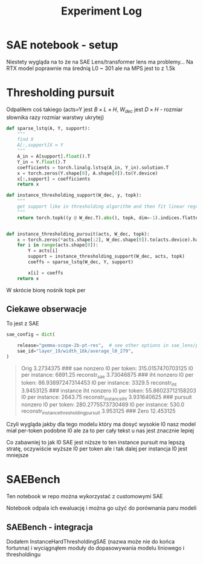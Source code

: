 #+title: Experiment Log

* SAE notebook - setup
:PROPERTIES:
:CREATED:  <2025-10-08 Wed> [01:43]
:END:

Niestety wygląda na to że na SAE Lens/transformer lens ma problemy...
Na RTX model poprawnie ma średnią L0 ~ 301 ale na MPS jest to z 1.5k



* Thresholding pursuit
:PROPERTIES:
:CREATED:  <2025-10-11 Sat> [18:34]
:END:

Odpaliłem coś takiego (acts=Y jest $B \times L \times H$, $W_{dec}$ jest $D \times H$ - rozmiar słownika razy rozmiar warstwy ukrytej)

#+BEGIN_SRC python :session experiment_log.org  :exports both
def sparse_lstq(A, Y, support):
    """
    find X
    A[:,support]X = Y
    """
    A_in = A[support].float().T
    Y_in = Y.float().T
    coefficients = torch.linalg.lstsq(A_in, Y_in).solution.T
    x = torch.zeros(Y.shape[0], A.shape[0]).to(Y.device)
    x[:,support] = coefficients
    return x

def instance_thresholding_support(W_dec, y, topk):
    """
    get support like in thresholding algorithm and then fit linear regression on this support
    """
    return torch.topk((y @ W_dec.T).abs(), topk, dim=-1).indices.flatten().unique()


def instance_thresholding_pursuit(acts, W_dec, topk):
    x = torch.zeros(*acts.shape[:2], W_dec.shape[0]).to(acts.device).half()
    for i in range(acts.shape[0]):
        Y = acts[i]
        support = instance_thresholding_support(W_dec, acts, topk)
        coeffs = sparse_lstq(W_dec, Y, support)

        x[i] = coeffs
    return x
#+END_SRC

W skrócie biorę nośnik topk per

** Ciekawe obserwacje
:PROPERTIES:
:CREATED:  <2025-10-11 Sat> [18:39]
:END:

To jest z SAE

#+BEGIN_SRC python :session experiment_log.org  :exports both
sae_config = dict(

    release="gemma-scope-2b-pt-res",  # see other options in sae_lens/pretrained_saes.yaml
    sae_id="layer_19/width_16k/average_l0_279",
)
#+END_SRC


#+BEGIN_QUOTE
Orig 3.2734375
###
sae nonzero
l0 per token: 315.0157470703125
l0 per instance: 6891.25
reconstr_sae 3.73046875
###
iht nonzero
l0 per token: 86.93897247314453
l0 per instance: 3329.5
reconstr_iht 3.9453125
###
instance iht nonzero
l0 per token: 55.86023712158203
l0 per instance: 2643.75
reconstr_instance_iht 3.931640625
###
pursuit nonzero
l0 per token: 280.2775573730469
l0 per instance: 530.0
reconstr_instance_thresholding_pursuit 3.953125
###
Zero 12.453125
#+END_QUOTE

Czyli wygląda jakby dla tego modelu który ma dosyć wysokie l0 nasz model miał per-token podobne l0
ale za to per cały tekst u nas jest znacznie lepiej

Co zabawniej to jak l0 SAE jest niższe to ten instance pursuit ma lepszą stratę, oczywiście wyższe l0 per token
ale i tak dalej per instancja l0 jest mniejsze



* SAEBench
:PROPERTIES:
:CREATED:  <2025-10-13 Mon> [22:55]
:END:

Ten notebook w repo można wykorzystać z customowymi SAE

Notebook odpala ich ewaluację i można go użyć do porównania paru modeli

** SAEBench - integracja
:PROPERTIES:
:CREATED:  <2025-10-15 Wed> [00:09]
:END:

Dodałem InstanceHardThresholdingSAE (nazwa może nie do końca fortunna)
i wyciągnąłem moduły do dopasowywania modelu liniowego i thresholdingu
